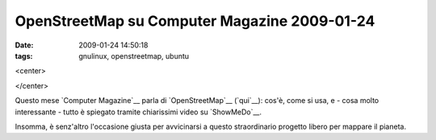OpenStreetMap su Computer Magazine 2009-01-24
=============================================

:date: 2009-01-24 14:50:18
:tags: gnulinux, openstreetmap, ubuntu

<center>

|manila supersized|

</center>

Questo mese `Computer Magazine`__ parla di `OpenStreetMap`__ (`qui`__):
cos'è, come si usa, e - cosa molto interessante - tutto è spiegato
tramite chiarissimi video su `ShowMeDo`__.

Insomma, è senz'altro l'occasione giusta per avvicinarsi a questo
straordinario progetto libero per mappare il pianeta.

.. |manila supersized| image:: http://dl.dropbox.com/u/369614/blog/img_red/3156214466_b124cca8a0.jpg
   :target: http://www.flickr.com/photos/ianlopez1115/3156214466/

.. __Computer Magazine: http://www.computermagazine.it/index.php
.. __OpenStreetMap: www.openstreetmap.org
.. __qui: http://www.computermagazine.it/extras/article/guida-a-openstreetmap
.. __ShowMeDo: http://showmedo.com
